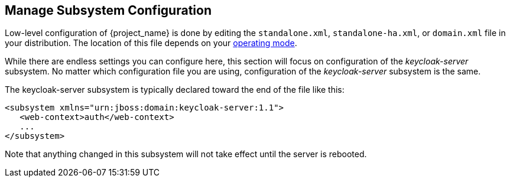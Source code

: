 [[_manage_config]]

== Manage Subsystem Configuration

Low-level configuration of {project_name} is done by editing the
 `standalone.xml`, `standalone-ha.xml`, or `domain.xml` file 
in your distribution.  The location of this file 
depends on your <<_operating-mode, operating mode>>.

While there are endless settings you can configure here, this section will focus on 
configuration of the _keycloak-server_ subsystem.  No matter which configuration file
you are using, configuration of the _keycloak-server_ subsystem is the same.

The keycloak-server subsystem is typically declared toward the end of the file like this:
[source,xml]
----
<subsystem xmlns="urn:jboss:domain:keycloak-server:1.1">
   <web-context>auth</web-context>
   ...
</subsystem>
----

Note that anything changed in this subsystem will not take effect until the server is rebooted.